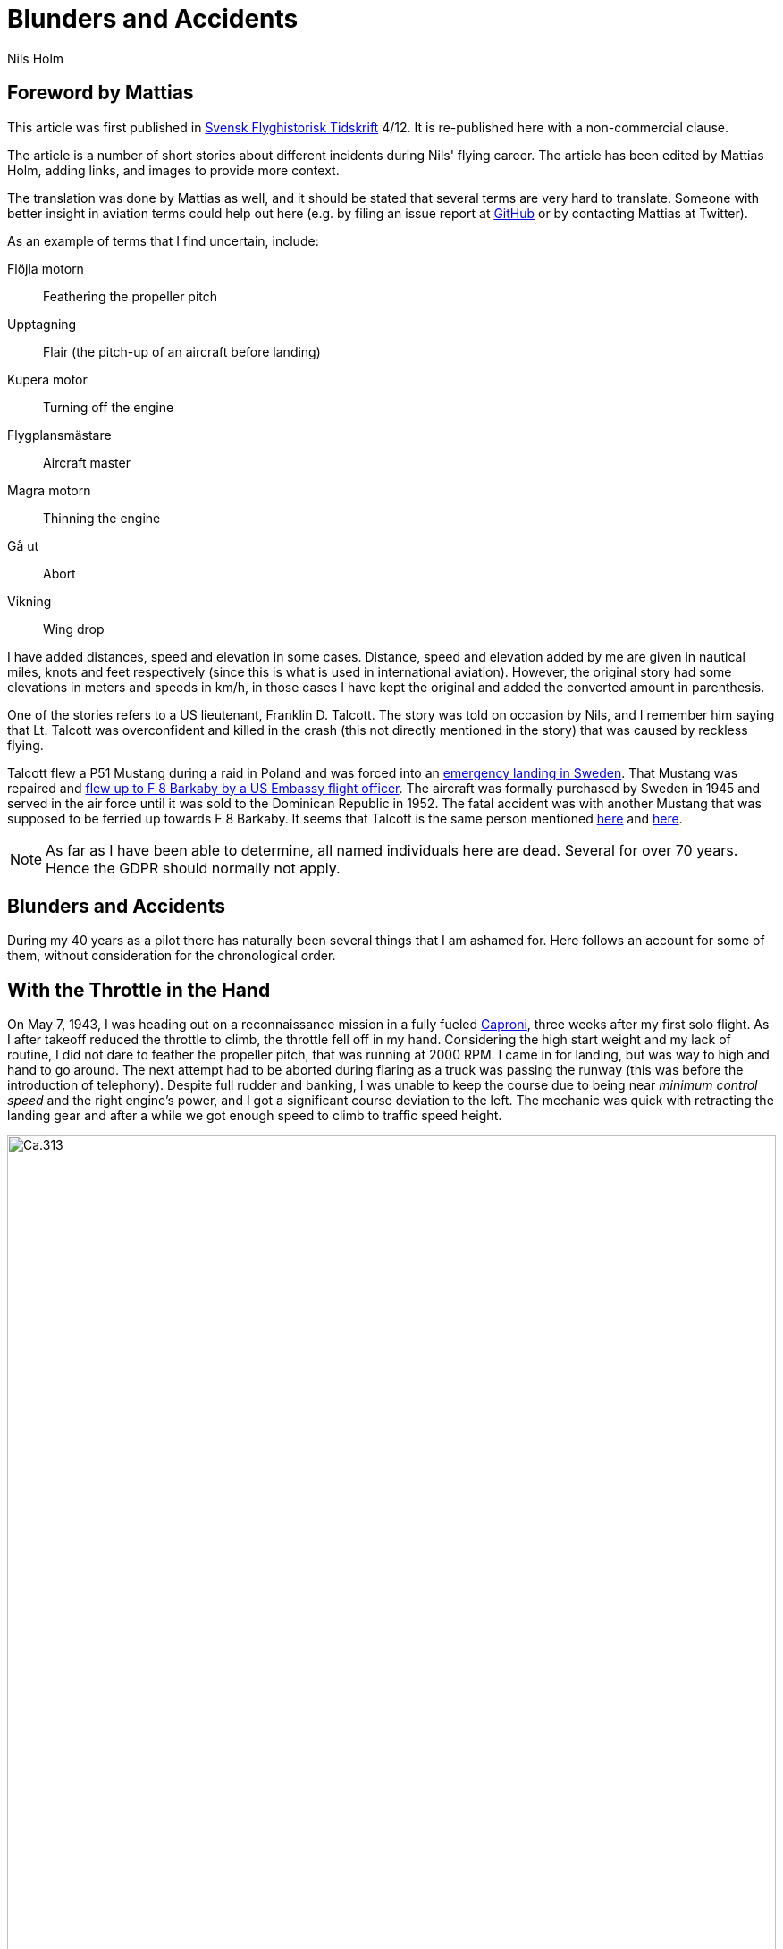 = Blunders and Accidents
Nils Holm
:lang: en
:page-tags: [aviation]
:page-license: CC BY-NC-ND 4.0
:page-license-link: https://creativecommons.org/licenses/by-nc-nd/4.0/
:page-license-image: https://i.creativecommons.org/l/by-nc-nd/4.0/88x31.png
:page-license-small-image: https://i.creativecommons.org/l/by-nc-nd/4.0/80x15.png
:page-translation: { en: blunders-and-accidents.html, sv: tabbar-och-tillbud.html }
:imagesdir: /assets/images/

== Foreword by Mattias

This article was first published in https://flyghistoria.org[Svensk Flyghistorisk Tidskrift] 4/12.
It is re-published here with a non-commercial clause.

The article is a number of short stories about different incidents during Nils' flying career.
The article has been edited by Mattias Holm, adding links, and images to provide more context.

The translation was done by Mattias as well, and it should be stated that several terms are very hard to translate.
Someone with better insight in aviation terms could help out here (e.g. by filing an issue report at https://github.com/openorbit/openorbit.github.io[GitHub] or by contacting Mattias at Twitter).

As an example of terms that I find uncertain, include:

Flöjla motorn:: Feathering the propeller pitch
Upptagning:: Flair (the pitch-up of an aircraft before landing)
Kupera motor:: Turning off the engine 
Flygplansmästare:: Aircraft master
Magra motorn:: Thinning the engine
Gå ut:: Abort
Vikning:: Wing drop

I have added distances, speed and elevation in some cases.
Distance, speed and elevation added by me are given in nautical miles, knots and feet respectively
(since this is what is used in international aviation).
However, the original story had some elevations in meters and speeds in km/h,
in those cases I have kept the original and added the converted amount in parenthesis.

One of the stories refers to a US lieutenant, Franklin D. Talcott.
The story was told on occasion by Nils,
and I remember him saying that Lt. Talcott was overconfident and killed in the crash
(this not directly mentioned in the story)
that was caused by reckless flying.

Talcott flew a P51 Mustang during a raid in Poland and was forced into an https://aviation-safety.net/wikibase/95049[emergency landing in Sweden].
That Mustang was repaired and https://www.forcedlandingcollection.se/USAAF/USAAF115-440806-youvehadit.html[flew up to F 8 Barkaby by a US Embassy flight officer].
The aircraft was formally purchased by Sweden in 1945 and served in the air force until it was sold to the Dominican Republic in 1952.
The fatal accident was with another Mustang that was supposed to be ferried up towards F 8 Barkaby.
It seems that Talcott is the same person mentioned https://www.ancestry.com/1940-census/usa/Maryland/Franklin-D-Talcott_575225[here] and https://www.findagrave.com/memorial/1239515/franklin-d-talcott[here].

NOTE: As far as I have been able to determine, all named individuals here are dead.
Several for over 70 years.
Hence the GDPR should normally not apply.

== Blunders and Accidents

During my 40 years as a pilot there has naturally been several things that I am ashamed for.
Here follows an account for some of them, without consideration for the chronological order.

== With the Throttle in the Hand

On May 7, 1943, I was heading out on a reconnaissance mission in a fully fueled https://en.wikipedia.org/wiki/Caproni_Ca.313[Caproni],
three weeks after my first solo flight.
As I after takeoff reduced the throttle to climb, the throttle fell off in my hand. 
// flöjla motorn?
Considering the high start weight and my lack of routine,
I did not dare to feather the propeller pitch,
that was running at 2000 RPM.
I came in for landing, but was way to high and hand to go around.
// upptagning
The next attempt had to be aborted during flaring as a truck was passing the runway
(this was before the introduction of telephony).
Despite full rudder and banking,
I was unable to keep the course due to being near _minimum control speed_
and the right engine's power, and I got a significant course deviation to the left.
The mechanic was quick with retracting the landing gear
and after a while we got enough speed to climb to traffic speed height.

.Caproni Ca.313. Probably 1944, Flygvapenmuseum / FVM.149864 / https://digitaltmuseum.se/021025518001/tavla / https://creativecommons.org/licenses/by/4.0/deed.en[CC-BY 4.0].
image::Caproni.jpeg[Ca.313,align="center",width="100%"]


// Kupera motor?
The next landing went fine.
The speed I regulated by in similarly to https://en.wikipedia.org/wiki/FVM_Ö1_Tummelisa[Tummelisa]
temporarily cutting the left engine.

I was called in for interrogation and the lieutenant was very critical
of my escapades, until I showed him the throttle.
It consisted of a chromed brass tube.
The mounting was very simple.
Only a drilled hole through the tube and then attached using a split cotter pin.

To my great surprise, the lieutenant changed his criticism to praise. 

== Double Engine Failure on Caproni

We had been doing winter exercises at https://en.wikipedia.org/wiki/Norrbotten_Wing[F 21 in Luleå]
and was flying home to https://en.wikipedia.org/wiki/Södermanland_Wing[F 11].
We were given aircraft number 21 and had an estimated flying time of three hours.
As usually the aircraft was fully loaded for this type of flying.
We had to get as much of the field equipment along, including oil drums and engine covers.
// Flygplanmästare??
The crew consisted of the undersigned, spotter Wibom, radio operator Eriksson and aircraft master Helmer Larsson.

The takeoff and climb went normal to around 600 m (ca 2000 feet).
Helmer Larsson came to the front and looked out towards the left engine.
Suddenly, both motors stopped.
We started sinking quickly and I picked a lake to make an emergency landing on.
I quickly checked the fuel cock, the instruments and finally found the main magnet switch to be in the OFF position (the both individual magnet switches was in position "BOTH").
We had fallen down to around 200 m (around 650 feet) and started to deploy the flaps for landing when Helmer thought we should do a start attempt.
A couple of years later when we met at his workplace "Teknis" he claimed that I said:

-- No, now we are landing, you should not change your mind at this late stage.
It can end in a catastrophe.

According to Helmer my voice was supposed to have been absolutely calm and serious, which I doubt.

In any case we did a start attempt by putting the throttle to idle,
turn on the magnets switch, and behold both engines started up.
They were still warm and the speed wind was enough to keep the propellers spinning with a good RPM.

The cause for the flameout was that Helmer had when he turned his head, bumped into the magnet switch in the ceiling with his winter hat.
As the lowest, we estimated our altitude to 70-80 m (230 - 260 feet).

We continued the flying to https://en.wikipedia.org/wiki/Södermanland_Wing[F 11] without any comments,
I could not notice any special reaction or nervosity with anyone onboard.
We did not even think it was worth to report.

== Thoroughly Scolded

The problem of failed airspeed indicators
was common on the https://en.wikipedia.org/wiki/Caproni_Ca.313[S 16 Caproni].
The cause was that the https://en.wikipedia.org/wiki/Pitot_tube[pitot tube] heaters
burned off and therefore subsequent icing.
Not until we stopped having the heating on already from taxiing it got better.
The cause was of course the lack of cooling at the low speed.
The heat was turned on after takeoff and the problem went away almost completely.

// Did the original document say 2 times, well 2 times are described so we put that here.
I suffered the problem at least 2 times.
One time the airspeed indicator stopped at 2 km/h.
For an experienced flyer, this was no bigger problem.
The last time it happened to me, I landed as usual at the given runway
which happened to be https://en.wikipedia.org/wiki/Södermanland_Wing[F 11] runway 26. 

After a day or so I got called into https://sv.wikipedia.org/wiki/Birger_Schyberg[colonel Schyberg].
Unaware of this honor I was very surprised to get a real scolding
for my bad judgement with landing over the administrative building
with a broken airspeed indicator and therefore risking both human life and buildings.

On the question about whether I understood the risks I answered
that it was not a problem because you could determine the speed
by the wind sound and the stick pressure.
Easy-peasy.
The colonel turned red in his face and shouted:

-- Out!!!

It should be noted that the colonel, despite many attempts,
never got approved for solo flying.
It was not just him that had a problem with the landings,
one just had to remember that it wasn't an https://sv.wikipedia.org/wiki/North_American_NA-16[Sk 14].

So easy it can be to to mindlessly step on someone's toes.
I was ashamed.

== Two Landing Failures in One Hour

During my time as flight instructor
at the https://en.wikipedia.org/wiki/Swedish_Air_Force_Flying_School[aspirant school in Ljungbyhed],
I had an aspirant that had serious problems with completing the exercise "landing during wing gliding".
The exercise was about managing to handle an emergency landing after a too high approach,
especially with aircraft that did not have flaps.
In this case an https://en.wikipedia.org/wiki/Klemm_Kl_35[Sk 15].

.Klemm 35 / Sk 15. 1 August 1976, https://creativecommons.org/licenses/by/3.0/[CC-BY 3.0].
image::Klemm_35_01.jpg[Sk 15,align="center",width="100%"]

For the modern pilot it may be in place to explain how it went:

When you came in to high or to far,
the air resistance should increase in order to increase the sink rate.
So one could bank the plane and apply the opposite rudder to maintain a straight course.
It was actually not a nice feeling as the noise increased
and the wind was blowing the pilot in the face in the open cockpit,
but the effect on the sink rate was impressive.
If the landing space was very limited one kept on with the wing gliding
even during the landing flare to just before the 3-point landing set the plane straight.

My aspirant was afraid of the last moment
and could not be made to stay in the wing gliding when we approached the ground.
It was thus a normal landing and the purpose of the exercise
to shorten the landing length was not achieved.

After consultation with the head flight instructor, it was decided that I,
because the pupil was promising, would get an extra session.
To work without being disturbed by other planes,
we got to practice at Kvidinge airfield.

The exercises did not go well.
The pupil was too tense and kept on aborting the wing gliding way to early.
Suddenly he said:

-- This time I will make it.

It looked to go well with a strong banking,
but when I felt that the speed was running out I said:

-- Abort!

But nothing happened so I felt compelled intervene - but too late.
He held the rudder in a stern grip that I in the speed was not able to countermand.
The result was a landing with a low left wing and a large drift.
In protest against the not so mild treatment, the left gear folded it self substantially,
and prevented further practice.

A walk to a farm and a telephone call to with the traffic controller
resulted in that two airplanes came with help and a few technicians.
The technicians stayed while a lieutenant in one plane;
and I and the aspirant in the other started in a closed formation
towards https://en.wikipedia.org/wiki/Swedish_Air_Force_Flying_School[F 5] and the looming lunch.

The landing was also done in closed formation - I was to the left of the lieutenant
who apparently forgot I was at his wing tip.
He suddenly braked hard and turned left to the neutral zone.
The well known 1 second reaction time was not enough.
We collided, with smaller damages on both of the aircrafts' wing tips as result.

During the afternoon session the first flight instructor A approached me
and voiced his dissatisfaction with my recklessness,
and explained that the result for my part meant military detention.
When I expressed my doubt that it was only my fault,
because we landed in closed formation, the instructor asked if that was really true.
After my affirmative answer, he removed himself without a word.

I avoided detention but so did the lieutenant.
It was a difference between how one judged sergeants and a lieutenants at that time.

== Wrecked Wing Tip

The flight instructor course (FIC) 1944 was finished with with an advanced flying competition;
including both a mandatory and a freely composed programme, navigation flying under time, and finished with precision landing using an Sk 14.
It was during the last part I messed up.

.North American NA-16 / Sk 14. https://creativecommons.org/publicdomain/mark/1.0/deed.en[Public Domain].
image::FVMF.002264.jpg[Sk 14,align="center",width="100%"]

The grading was done by having specified a simulated ditch. Every meter beyond it resulted in minus points.
Landing before the ditch was equivalent with a crash and disqualification.

I had found out that you could have a few extra km/h in excess speed during the flight;
by yanking on the stick the aircraft would touch down nicely due to the increased wing load.

Absolutely sure to land only a few meters plus, I looked right at the mark and the official,
and when it was time I yanked the stick.
The result was plus 5 m, but as a bonus I got a smaller damage on the wing tip.
Guess if I was surprised.
The whole thing went so quick that I didn't get that it actually was a regular wing drop.
The cause must have been that when I looked straight down,
I had unconsciously turned the plane a little bit and caused a stall on the right wing.

I got a thorough scolding which was the custom at that time.
I had earned it - but I did not have to pay for the wing tip.

== Elevator Mass Balance in the Bed

This happened on Saturday, October 7, 1944.
I was tired after an orienteering run and lunch and was laying on the bed, resting in the _Åsen_ barack next to the sports field at https://en.wikipedia.org/wiki/Swedish_Air_Force_Flying_School[F 5, Ljungbyhed].

The American Lieutenant Talcott was test flying a https://en.wikipedia.org/wiki/North_American_P-51_Mustang[Mustang] before transfer to https://en.wikipedia.org/wiki/Svea_Air_Corps[F 8] (see Svensk Flyghistorisk Tidskrift 1/05).
When I heard the fabulous engine roar I got out of bed and went to the window to see what was going on.
The good Talcott had apparently not gotten over the tree tops and damaged the machine badly in the tree crowns.
In an involuntary roll he passed by upside down, at approximately 10 m (30 feet) hight and about 20 m (60 feet) in front of my window.
I can still see the expression of his face from the effort with trying to rectify the situation.

With a loud bang and a shaking floor, I turned around and found a big hole in the wall and on the bed,
that I luckily left a few minutes earlier, was the Mustang's heavy elevator mass balance.
If I had not been so curious this article would never have been written.

== Start Problems with DC-6

Takeoff from https://en.wikipedia.org/wiki/Damascus[Damascus] some time in the beginning of 1949 with a https://en.wikipedia.org/wiki/Douglas_DC-6[DC-6].
Normally wi never had any problems with takeoff, which normally was during dark in the evening as it was cooler.
Due to a technical issue we were delayed to around 14:00 when it was as warmest.
We started towards North West in counterslope and high terrain in front of us.
I was the first officer for captain Einar Tehfer that had control.

.SAS DC-6. Public Domain.
image::SAS_DC-6,_Alrek_Viking_SE-BDE_at_Bromma_Airport,_Stockholm,_Sweden.jpg[DC-6,align="center",width="100%"]

The acceleration was unusually slow and we soon understood it was too late to abort the takeoff,
but would we take off before the end of the runway?
Doubtful!

Then Einar shouted:
"This will not go, but whether we are airborne or not, you retract the gear when you cannot see the end of the runway".
The end of the runway disappeared under the nose and it was with great discomfort I moved the landing gear leaver to UP.

With high nose and light shaking of the plane we left the field, but we still hade the mountains in front of us.
When we had reach control speed, Einar started a light left turn at around 10 m (30 feet) altitude.
We climbed together with the terrain and it really did not feel good, it was a few critical minutes.
In addition, we had turbulence at this altitude in the strong sunlight.
// max starteffekt
The engines held, despite we considerably exceeded the time for maximum start power.

We arrived home and consulted Hans Walther who was head of the newly established _performance department_.
He contacted the Douglas factory that handed out graphs for the correction of start weight, temperature, air pressure, wind strength, elevation over the sea etc.
It turned out that it was not possible to take off from Damascus under the given environmental conditions, but we managed anyway.

The result of our takeoff was additional instructions and better education of the pilots.
We should remember that this was during the infancy of aviation. 

== Flameout on Four Engines

During the Korean war, there was a shortage of high octane aviation fuel.
To solve the problem, they added, if I recall correctly, a substance that we called https://en.wikipedia.org/wiki/1,2,3-Trichloropropane[TCP].
https://en.wikipedia.org/wiki/Douglas_DC-7[DC-7C] was especially sensitive with its high compression.
They had taken out as much effect as possible in the aircraft.
The gas pressure at start was not 62 inches but 62.5!

.SAS DC-7C. Public Domain.
image::SAS_DC-7C,_Stig_Viking_SE-CCC_on_the_ground,_at_the_airport_1960s.jpg[DC-7C,align="center",width="100%"]

The TCP had the disadvantage that you got a coating on the spark plugs.
This often resulted in large delays due to spark plug changes.
36 plugs in every engine!

// magrade?
Normally we "thinned" the engine when we got up to cruising altitude.
However, an instruction was issued that we should wait 5 minutes before doing the "thinning",
so that the engine temperature had stabilized.

We started from Beirut towards Rome.
The cruising altitude we reached over Cyprus where whe entered strong https://en.wikipedia.org/wiki/Cumulonimbus_cloud[CB clouds].
We served from https://en.wikipedia.org/wiki/Rome[Rome]
via https://en.wikipedia.org/wiki/Damascus[Damascus]
to https://en.wikipedia.org/wiki/Teheran[Teheran]
and back through https://en.wikipedia.org/wiki/Beirut[Beirut] to Rome.

.Rome-Damascus-Teheran-Beirut-Rome Round Trip. Distance is around 3950 NM (7320 km).
image::Rome-Teheran.jpg[Rome Teheran Map,align="center",width="100%"]

The distance was too long for normal work so the crew was reenforced with a captain, telegraph operator and a mechanic. 
We had three beds at our disposal.
This leg it was my turn to sleep and i quickly laid down after takeoff and fell asleep immediately, but was woken by the aircraft going dead quiet, with the exception of the patter of the hail.
Out of the bed and to the guys in the cockpit that were a bit chocked.
All four engines had flamed out.
I understood that there was icing in the carburetors so i forced my self over the mechanic and turned down the throttle, and turned the pre-heater knobs all the way up,
and it did not take many seconds before the engines were spinning again.
I stayed and checked that the engines were running fine after the "thinning" with https://en.wikipedia.org/wiki/Mean_effective_pressure[BMEP (Break Mean Effective Pressure)].

After 5 minutes I was sleeping well in my bed again.

The cause for the icing was that the carburetors was cooled down by excess fuel that caused the moisture in the air to turn to ice.
During 14 days, another three flameouts happened at the same place and we pilots decided internally to "thin the engines" as soon as we reached cruising altitude and the problem was away. 

== Violent Flight Training

We had flight training at Bromma.
It was the PFT (Pilots Flight Training) a torturous exercise that was carried out 2 times per year.
This was probably 1949.
The instructor was the gruff captain Carls, pupils Steinmark and the undersigned.

Steinmark was first to be grilled. 
Everything went fine until we were supposed to land without number one engine (left outer engine) at runway 13.
Just as we were about to touch down Carls yelled: "Obstacles on the runway. Throttle up!"

Tehier shoveled gas on the remaining engines,
but could naturally not get the speed up with full flaps.
In addition the plane started turning left, despite full right rudder and corresponding bank.

"I need to get number one on or we are doomed" Steinmark shouted.
"No it should go" Carls responded.
But it didn't and after a couple of excruciatingly long seconds Carls surrendered and number one spun up.

To my horror I found that we with barely control speed were heading to the right part of the air traffic control tower.
We were a bit to low to make it, but both pilots instinctively applied full ailerons to the right,
and the wing passed with the minimum possible margin over the tower.

I who was behind the pilots saw how the air traffic controllers disappeared.
After landing they confirmed that they had thrown themselves at the floor. 

Well, we wiped the sweat of our foreheads,
retracted the flaps and continued the flight training.
Steinmark got to do the three engine approach again because he hadn't completed the landing and after instrument flying with two engines and subsequent landing it was my turn.
We had nerves of steel at that time!

The problem was that we were below minimum control speed. As with the start in Damascus, Hans Walter took on the problem, and after input from the factory we got to take a new course about performance.

== On the Way Without Parachute

The Caproni was grounded and was being modified.
As a replacement we at https://en.wikipedia.org/wiki/Södermanland_Wing[F 11] got to borrow https://en.wikipedia.org/wiki/Junkers_Ju_86[B 3] from https://en.wikipedia.org/wiki/Västmanland_Wing[F 1].
There was a lack of flight instructors so it was decided that we normal pilots would train instrument flying with each other.

.Junkers Ju 86K / B 3. Public Domain.
image::FVMF.006081.jpg[B 3,align="center",width="100%"]

The cadets Borg, Gustavsson and I was on December 11 1942 supposed to grill each other in B 3 number 8.

I was first under the hood with Borg as safety flyer on the right side.
Because the visibility towards the left was practically zero, it was decided that the third pilot would sit in the rear gunner's seat and watch for any planes in the dead sector.

When I was done with my training, Borg entered under the hood with Gustavsson as safety flyer.
I crawled back towards the rear turret.
Just as I stepped over the radio nest I took the cable and attached my headset.
I took my place and was about to put on the front mounted parachute.
Then I heard Gustavsson shout:

"No, you are climbing! This is what you should do." at the same time that he pushed the stick forward significantly.

The result was that I flew up like a cork, to come back to my starting position when the pilot pulled the stick back.
But then the speed wind had folded me backwards, resulting in my upper body laying outside the fuselage.
Luckily I had the throat microphone and I yelled loudly for help while holding myself with hands and feet braced against the edge.

The radio operator Stig Carlsson noticed my situation and came to my help,
he simply pulled me forward and all of me was soon onboard again.
Guess if I quickly buckled up or not after this.

Except for the edge causing a skinned back, I escaped the adventure with the sheer horror.

== Epilogue

It may seem that I had a lot of blunders,
but considering the 40 years and almost 22000 hours flying time maybe it is not too alarming.
It was over three years between the incidents and they were of course focused to the air force.
